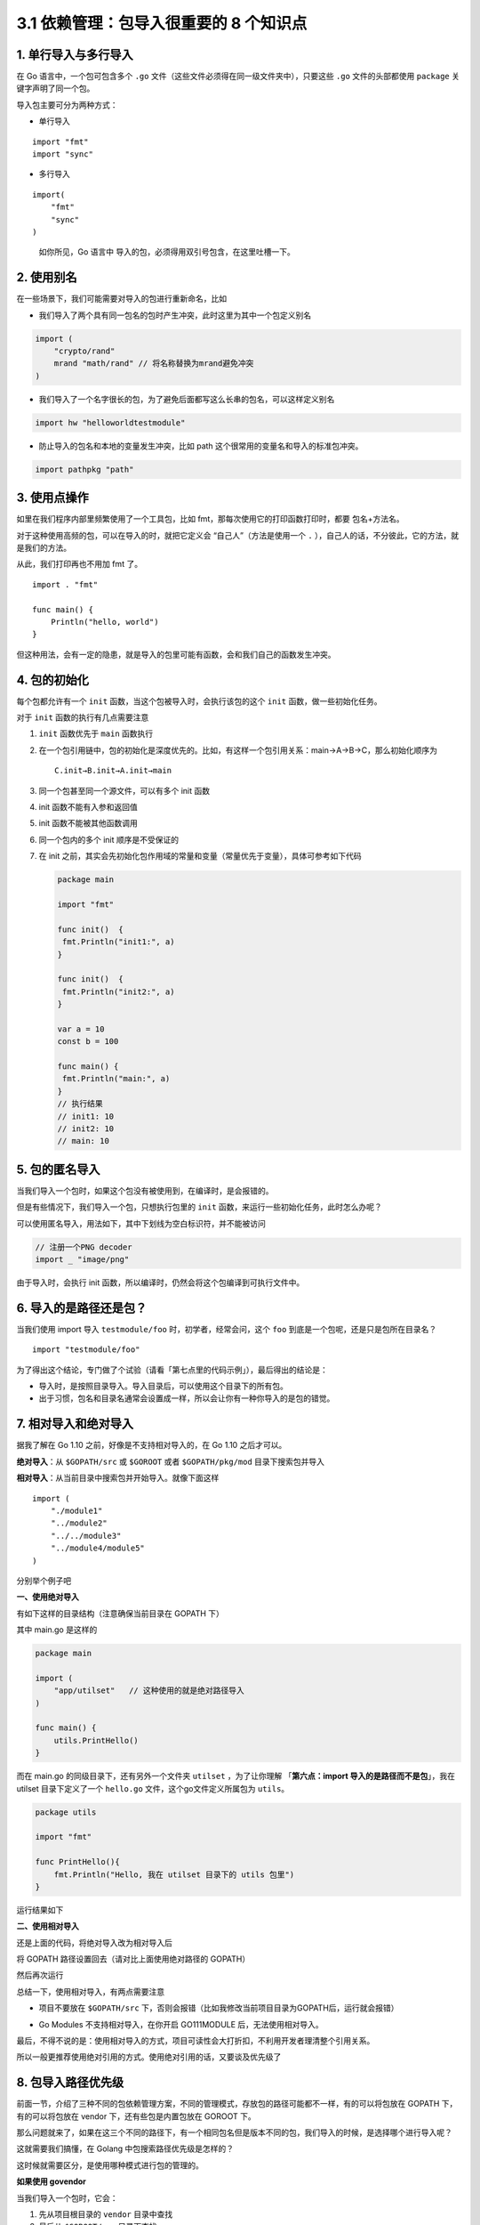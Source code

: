 3.1 依赖管理：包导入很重要的 8 个知识点
=======================================

.. image:: http://image.iswbm.com/20200607145423.png

1. 单行导入与多行导入
---------------------

在 Go 语言中，一个包可包含多个 ``.go``
文件（这些文件必须得在同一级文件夹中），只要这些 ``.go``
文件的头部都使用 ``package`` 关键字声明了同一个包。

导入包主要可分为两种方式：

-  单行导入

::

   import "fmt"
   import "sync" 

-  多行导入

::

   import(
       "fmt"
       "sync"
   )

..

   如你所见，Go 语言中 导入的包，必须得用双引号包含，在这里吐槽一下。

2. 使用别名
-----------

在一些场景下，我们可能需要对导入的包进行重新命名，比如

-  我们导入了两个具有同一包名的包时产生冲突，此时这里为其中一个包定义别名

.. code:: go

   import (
       "crypto/rand"
       mrand "math/rand" // 将名称替换为mrand避免冲突
   )

-  我们导入了一个名字很长的包，为了避免后面都写这么长串的包名，可以这样定义别名

.. code:: go

   import hw "helloworldtestmodule"

-  防止导入的包名和本地的变量发生冲突，比如 path
   这个很常用的变量名和导入的标准包冲突。

.. code:: go

   import pathpkg "path"

3. 使用点操作
-------------

如里在我们程序内部里频繁使用了一个工具包，比如
fmt，那每次使用它的打印函数打印时，都要 包名+方法名。

对于这种使用高频的包，可以在导入的时，就把它定义会
“``自己人``”（方法是使用一个 ``.``
），自己人的话，不分彼此，它的方法，就是我们的方法。

从此，我们打印再也不用加 fmt 了。

::

   import . "fmt"

   func main() {
       Println("hello, world")
   }

但这种用法，会有一定的隐患，就是导入的包里可能有函数，会和我们自己的函数发生冲突。

4. 包的初始化
-------------

每个包都允许有一个 ``init`` 函数，当这个包被导入时，会执行该包的这个
``init`` 函数，做一些初始化任务。

对于 ``init`` 函数的执行有几点需要注意

1. ``init`` 函数优先于 ``main`` 函数执行

2. 在一个包引用链中，包的初始化是深度优先的。比如，有这样一个包引用关系：main→A→B→C，那么初始化顺序为

   ::

      C.init→B.init→A.init→main

3. 同一个包甚至同一个源文件，可以有多个 init 函数

4. init 函数不能有入参和返回值

5. init 函数不能被其他函数调用

6. 同一个包内的多个 init 顺序是不受保证的

7. 在 init
   之前，其实会先初始化包作用域的常量和变量（常量优先于变量），具体可参考如下代码

   .. code:: go

      package main

      import "fmt"

      func init()  {
       fmt.Println("init1:", a)
      }

      func init()  {
       fmt.Println("init2:", a)
      }

      var a = 10
      const b = 100

      func main() {
       fmt.Println("main:", a)
      }
      // 执行结果
      // init1: 10
      // init2: 10
      // main: 10

5. 包的匿名导入
---------------

当我们导入一个包时，如果这个包没有被使用到，在编译时，是会报错的。

但是有些情况下，我们导入一个包，只想执行包里的 ``init``
函数，来运行一些初始化任务，此时怎么办呢？

可以使用匿名导入，用法如下，其中下划线为空白标识符，并不能被访问

.. code:: go

   // 注册一个PNG decoder
   import _ "image/png"

由于导入时，会执行 init
函数，所以编译时，仍然会将这个包编译到可执行文件中。

6. 导入的是路径还是包？
-----------------------

当我们使用 import 导入 ``testmodule/foo`` 时，初学者，经常会问，这个
``foo`` 到底是一个包呢，还是只是包所在目录名？

::

   import "testmodule/foo"

为了得出这个结论，专门做了个试验（请看「第七点里的代码示例」），最后得出的结论是：

-  导入时，是按照目录导入。导入目录后，可以使用这个目录下的所有包。
-  出于习惯，包名和目录名通常会设置成一样，所以会让你有一种你导入的是包的错觉。

7. 相对导入和绝对导入
---------------------

据我了解在 Go 1.10 之前，好像是不支持相对导入的，在 Go 1.10 之后才可以。

**绝对导入**\ ：从 ``$GOPATH/src`` 或 ``$GOROOT`` 或者
``$GOPATH/pkg/mod`` 目录下搜索包并导入

**相对导入**\ ：从当前目录中搜索包并开始导入。就像下面这样

::

   import (
       "./module1"
       "../module2"
       "../../module3"
       "../module4/module5"
   )

分别举个例子吧

**一、使用绝对导入**

有如下这样的目录结构（注意确保当前目录在 GOPATH 下）

.. image:: http://image.iswbm.com/image-20200319211407803.png

其中 main.go 是这样的

.. code:: go

   package main

   import (
       "app/utilset"   // 这种使用的就是绝对路径导入
   )

   func main() {
       utils.PrintHello()
   }

而在 main.go 的同级目录下，还有另外一个文件夹 ``utilset`` ，为了让你理解
「\ **第六点：import 导入的是路径而不是包**\ 」，我在 utilset
目录下定义了一个 ``hello.go`` 文件，这个go文件定义所属包为 ``utils``\ 。

.. code:: go

   package utils

   import "fmt"

   func PrintHello(){
       fmt.Println("Hello, 我在 utilset 目录下的 utils 包里")
   }

运行结果如下

.. image:: http://image.iswbm.com/image-20200320125058043.png

**二、使用相对导入**

还是上面的代码，将绝对导入改为相对导入后

将 GOPATH 路径设置回去（请对比上面使用绝对路径的 GOPATH）

.. image:: http://image.iswbm.com/image-20200320123745729.png

然后再次运行

.. image:: http://image.iswbm.com/image-20200320122730128.png

总结一下，使用相对导入，有两点需要注意

-  项目不要放在 ``$GOPATH/src``
   下，否则会报错（比如我修改当前项目目录为GOPATH后，运行就会报错）

   .. image:: http://image.iswbm.com/image-20200320123057495.png

-  Go Modules 不支持相对导入，在你开启 GO111MODULE
   后，无法使用相对导入。

最后，不得不说的是：使用相对导入的方式，项目可读性会大打折扣，不利用开发者理清整个引用关系。

所以一般更推荐使用绝对引用的方式。使用绝对引用的话，又要谈及优先级了

8. 包导入路径优先级
-------------------

前面一节，介绍了三种不同的包依赖管理方案，不同的管理模式，存放包的路径可能都不一样，有的可以将包放在
GOPATH 下，有的可以将包放在 vendor 下，还有些包是内置包放在 GOROOT 下。

那么问题就来了，如果在这三个不同的路径下，有一个相同包名但是版本不同的包，我们导入的时候，是选择哪个进行导入呢？

这就需要我们搞懂，在 Golang 中包搜索路径优先级是怎样的？

这时候就需要区分，是使用哪种模式进行包的管理的。

**如果使用 govendor**

当我们导入一个包时，它会：

1. 先从项目根目录的 ``vendor`` 目录中查找
2. 最后从 ``$GOROOT/src`` 目录下查找
3. 然后从 ``$GOPATH/src`` 目录下查找
4. 都找不到的话，就报错。

为了验证这个过程，我在创建中创建一个 vendor 目录后，就开启了 vendor
模式了，我在 main.go 中随便导入一个包
pkg，由于这个包是我随便指定的，当然会找不到，找不到就会报错， Golang
会在报错信息中打印中搜索的过程，从这个信息中，就可以看到 Golang
的包查找优先级了。

.. image:: http://image.iswbm.com/image-20200319222834534.png

**如果使用 go modules**

你导入的包如果有域名，都会先在 ``$GOPATH/pkg/mod``
下查找，找不到就连网去该网站上寻找，找不到或者找到的不是一个包，则报错。

而如果你导入的包没有域名（比如 “fmt”这种），就只会到 ``$GOROOT``
里查找。

还有一点很重要，当你的项目下有 vendor
目录时，不管你的包有没有域名，都只会在 vendor 目录中想找。

.. image:: http://image.iswbm.com/image-20200319225219195.png

通常\ ``vendor`` 目录是通过 ``go mod vendor``
命令生成的，这个命令会将项目依赖全部打包到你的项目目录下的 verdor
文件夹中。

延伸阅读
--------

-  `如何使用go
   module导入本地包 <https://mp.weixin.qq.com/s/jvqjIzfBlGh3vty_qHl50w>`__

--------------
